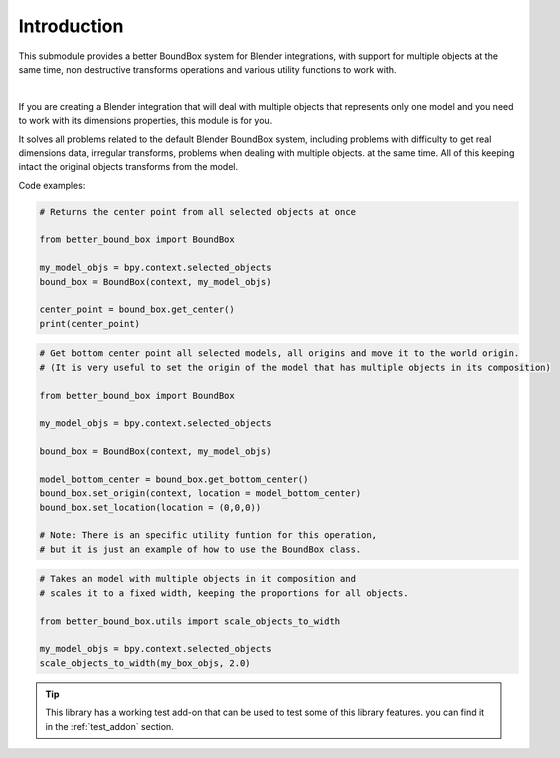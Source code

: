 .. _introduction:

************
Introduction
************

This submodule provides a better BoundBox system for Blender integrations, 
with support for multiple objects at the same time, non destructive transforms operations
and various utility functions to work with.

.. image:: ../images/intro.gif
    :align: center
    :alt: BoundBox example

| 

If you are creating a Blender integration that will deal with 
multiple objects that represents only one model and you need to work with 
its dimensions properties, this module is for you.

It solves all problems related to the default Blender BoundBox system, including problems with
difficulty to get real dimensions data, irregular transforms, problems when dealing with multiple objects.
at the same time. All of this keeping intact the original objects transforms from the model.

Code examples:

.. code-block:: python

    # Returns the center point from all selected objects at once

    from better_bound_box import BoundBox

    my_model_objs = bpy.context.selected_objects
    bound_box = BoundBox(context, my_model_objs)

    center_point = bound_box.get_center()
    print(center_point)

.. code-block:: python

    # Get bottom center point all selected models, all origins and move it to the world origin.
    # (It is very useful to set the origin of the model that has multiple objects in its composition)
    
    from better_bound_box import BoundBox

    my_model_objs = bpy.context.selected_objects

    bound_box = BoundBox(context, my_model_objs)

    model_bottom_center = bound_box.get_bottom_center()
    bound_box.set_origin(context, location = model_bottom_center)
    bound_box.set_location(location = (0,0,0))

    # Note: There is an specific utility funtion for this operation,
    # but it is just an example of how to use the BoundBox class.

.. code-block:: python

    # Takes an model with multiple objects in it composition and
    # scales it to a fixed width, keeping the proportions for all objects.

    from better_bound_box.utils import scale_objects_to_width

    my_model_objs = bpy.context.selected_objects
    scale_objects_to_width(my_box_objs, 2.0)

.. tip:: This library has a working test add-on that can be used to test some of this library features.
    you can find it in the :ref:`test_addon` section.





